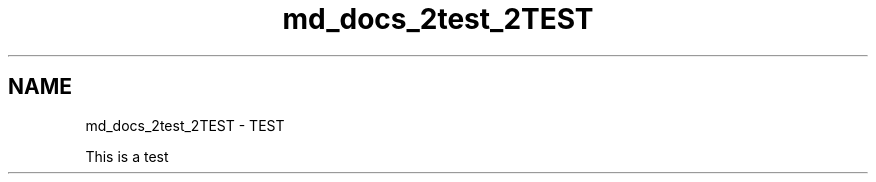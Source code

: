 .TH "md_docs_2test_2TEST" 3 "CYD-UI" \" -*- nroff -*-
.ad l
.nh
.SH NAME
md_docs_2test_2TEST \- TEST 
.PP
This is a test 
